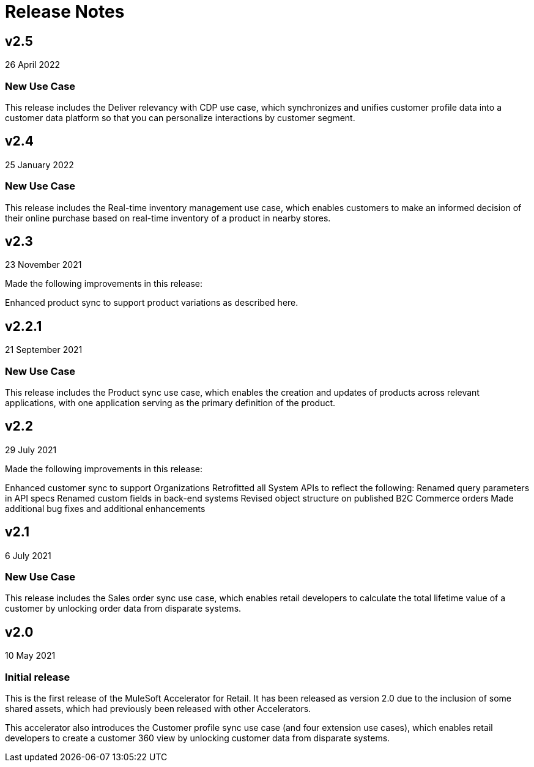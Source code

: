 = Release Notes

== v2.5
26 April 2022

=== New Use Case

This release includes the Deliver relevancy with CDP use case, which synchronizes and unifies customer profile data into a customer data platform so that you can personalize interactions by customer segment.

== v2.4
25 January 2022

=== New Use Case

This release includes the Real-time inventory management use case, which enables customers to make an informed decision of their online purchase based on real-time inventory of a product in nearby stores.

== v2.3
23 November 2021

Made the following improvements in this release:

Enhanced product sync to support product variations as described here.

== v2.2.1
21 September 2021

=== New Use Case

This release includes the Product sync use case, which enables the creation and updates of products across relevant applications, with one application serving as the primary definition of the product.

== v2.2
29 July 2021

Made the following improvements in this release:

Enhanced customer sync to support Organizations
Retrofitted all System APIs to reflect the following:
Renamed query parameters in API specs
Renamed custom fields in back-end systems
Revised object structure on published B2C Commerce orders
Made additional bug fixes and additional enhancements

== v2.1
6 July 2021

=== New Use Case

This release includes the Sales order sync use case, which enables retail developers to calculate the total lifetime value of a customer by unlocking order data from disparate systems.

== v2.0
10 May 2021

=== Initial release

This is the first release of the MuleSoft Accelerator for Retail. It has been released as version 2.0 due to the inclusion of some shared assets, which had previously been released with other Accelerators.

This accelerator also introduces the Customer profile sync use case (and four extension use cases), which enables retail developers to create a customer 360 view by unlocking customer data from disparate systems.
